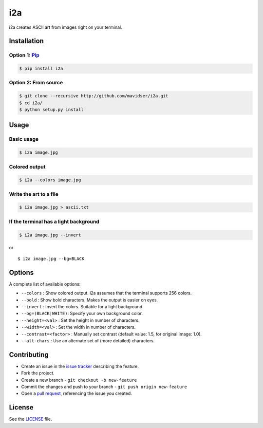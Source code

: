 i2a
===

i2a creates ASCII art from images right on your terminal.

Installation
------------

Option 1: `Pip <https://pypi.python.org/pypi/i2a>`__
~~~~~~~~~~~~~~~~~~~~~~~~~~~~~~~~~~~~~~~~~~~~~~~~~~~~

.. code:: bash

    $ pip install i2a

Option 2: From source
~~~~~~~~~~~~~~~~~~~~~

.. code:: bash

    $ git clone --recursive http://github.com/mavidser/i2a.git
    $ cd i2a/
    $ python setup.py install

Usage
-----

Basic usage
~~~~~~~~~~~

.. code:: bash

    $ i2a image.jpg

Colored output
~~~~~~~~~~~~~~

.. code:: bash

    $ i2a --colors image.jpg

Write the art to a file
~~~~~~~~~~~~~~~~~~~~~~~

.. code:: bash

    $ i2a image.jpg > ascii.txt

If the terminal has a light background
~~~~~~~~~~~~~~~~~~~~~~~~~~~~~~~~~~~~~~

.. code:: bash

    $ i2a image.jpg --invert

or

::

    $ i2a image.jpg --bg=BLACK

Options
-------

A complete list of available options:

-  ``--colors`` : Show colored output. i2a assumes that the terminal
   supports 256 colors.
-  ``--bold`` : Show bold characters. Makes the output is easier on eyes.
-  ``--invert`` : Invert the colors. Suitable for a light background.
-  ``--bg=(BLACK|WHITE)``: Specify your own background color.
-  ``--height=<val>`` : Set the height in number of characters.
-  ``--width=<val>`` : Set the width in number of characters.
-  ``--contrast=<factor>`` : Manually set contrast (default value: 1.5,
   for original image: 1.0).
-  ``--alt-chars`` : Use an alternate set of (more detailed) characters.

Contributing
------------

-  Create an issue in the `issue
   tracker <https://github.com/mavidser/i2a/issues>`__ describing the
   feature.
-  Fork the project.
-  Create a new branch - ``git checkout -b new-feature``
-  Commit the changes and push to your branch -
   ``git push origin new-feature``
-  Open a `pull request <https://github.com/mavidser/i2a/pulls>`__,
   referencing the issue you created.

License
-------

See the
`LICENSE <https://github.com/mavidser/i2a/blob/master/LICENSE>`__ file.
